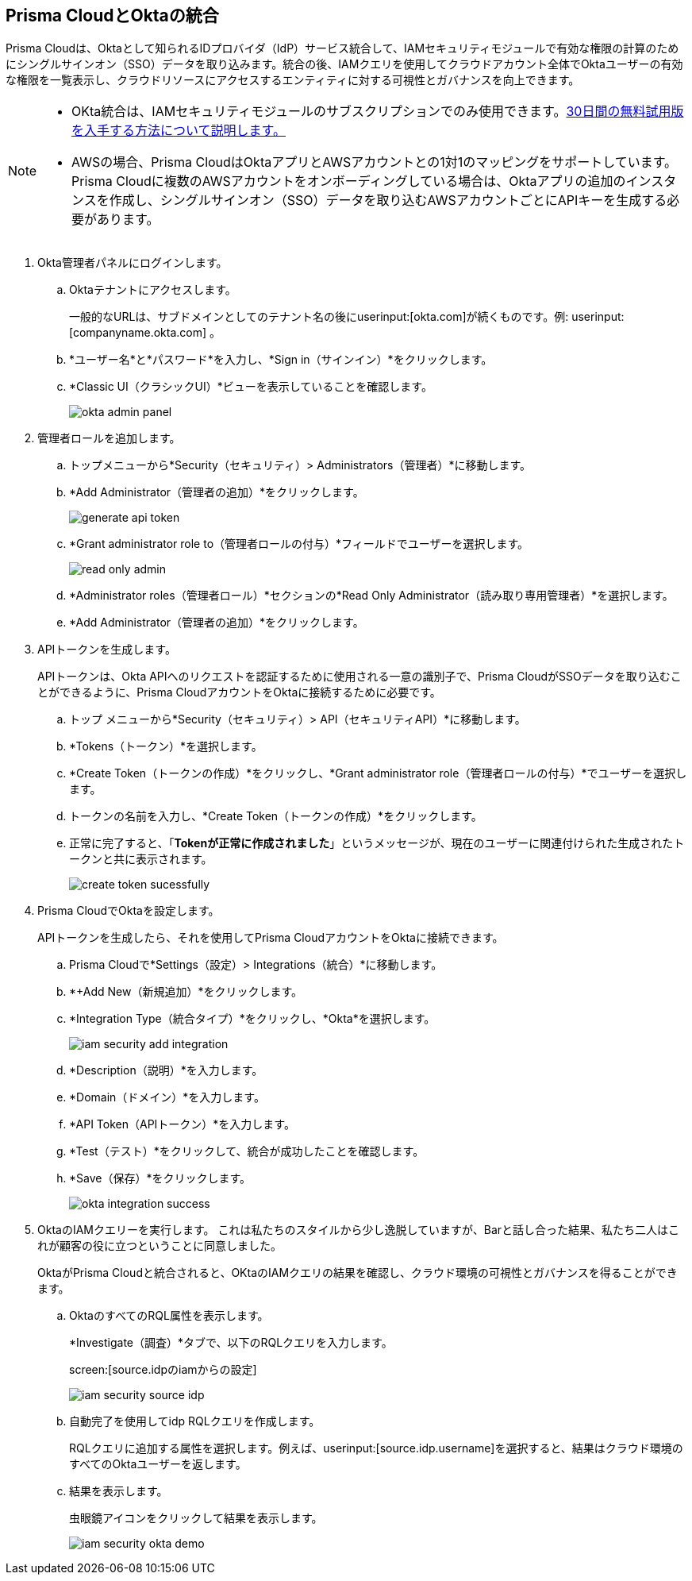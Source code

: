 :topic_type: タスク
[.task]
[#id2990b78d-1bdc-4090-a716-d899e62db060]
== Prisma CloudとOktaの統合

// Learn how to integrate Okta with Prisma Cloud so that you can see the permissions of users across your cloud accounts and increase your visibility.

Prisma Cloudは、Oktaとして知られるIDプロバイダ（IdP）サービス統合して、IAMセキュリティモジュールで有効な権限の計算のためにシングルサインオン（SSO）データを取り込みます。統合の後、IAMクエリを使用してクラウドアカウント全体でOktaユーザーの有効な権限を一覧表示し、クラウドリソースにアクセスするエンティティに対する可視性とガバナンスを向上できます。

[NOTE]
====
* OKta統合は、IAMセキュリティモジュールのサブスクリプションでのみ使用できます。xref:enable-iam-security.adoc#id0561b362-921c-4e65-baaf-39a37c78e744[30日間の無料試用版を入手する方法について説明します。]

* AWSの場合、Prisma CloudはOktaアプリとAWSアカウントとの1対1のマッピングをサポートしています。Prisma Cloudに複数のAWSアカウントをオンボーディングしている場合は、Oktaアプリの追加のインスタンスを作成し、シングルサインオン（SSO）データを取り込むAWSアカウントごとにAPIキーを生成する必要があります。
====

[.procedure]
. Okta管理者パネルにログインします。

.. Oktaテナントにアクセスします。
+
一般的なURLは、サブドメインとしてのテナント名の後にuserinput:[okta.com]が続くものです。例: userinput:[companyname.okta.com] 。

.. *ユーザー名*と*パスワード*を入力し、*Sign in（サインイン）*をクリックします。

.. *Classic UI（クラシックUI）*ビューを表示していることを確認します。
+
image::administration/okta-admin-panel.png[]

. 管理者ロールを追加します。

.. トップメニューから*Security（セキュリティ）> Administrators（管理者）*に移動します。

.. *Add Administrator（管理者の追加）*をクリックします。
+
image::administration/generate-api-token.png[]

.. *Grant administrator role to（管理者ロールの付与）*フィールドでユーザーを選択します。
+
image::administration/read-only-admin.png[]

.. *Administrator roles（管理者ロール）*セクションの*Read Only Administrator（読み取り専用管理者）*を選択します。

.. *Add Administrator（管理者の追加）*をクリックします。

. APIトークンを生成します。
+
APIトークンは、Okta APIへのリクエストを認証するために使用される一意の識別子で、Prisma CloudがSSOデータを取り込むことができるように、Prisma CloudアカウントをOktaに接続するために必要です。

.. トップ メニューから*Security（セキュリティ）> API（セキュリティAPI）*に移動します。

.. *Tokens（トークン）*を選択します。

.. *Create Token（トークンの作成）*をクリックし、*Grant administrator role（管理者ロールの付与）*でユーザーを選択します。

.. トークンの名前を入力し、*Create Token（トークンの作成）*をクリックします。

.. 正常に完了すると、「*Tokenが正常に作成されました*」というメッセージが、現在のユーザーに関連付けられた生成されたトークンと共に表示されます。
+
image::administration/create-token-sucessfully.png[]

. Prisma CloudでOktaを設定します。
+
APIトークンを生成したら、それを使用してPrisma CloudアカウントをOktaに接続できます。

.. Prisma Cloudで*Settings（設定）> Integrations（統合）*に移動します。

.. *+Add New（新規追加）*をクリックします。

.. *Integration Type（統合タイプ）*をクリックし、*Okta*を選択します。
+
image::administration/iam-security-add-integration.png[]

.. *Description（説明）*を入力します。

.. *Domain（ドメイン）*を入力します。

.. *API Token（APIトークン）*を入力します。

.. *Test（テスト）*をクリックして、統合が成功したことを確認します。

.. *Save（保存）*をクリックします。
+
image::administration/okta-integration-success.png[]

. OktaのIAMクエリーを実行します。 +++<draft-comment>これは私たちのスタイルから少し逸脱していますが、Barと話し合った結果、私たち二人はこれが顧客の役に立つということに同意しました。</draft-comment>+++
+
OktaがPrisma Cloudと統合されると、OKtaのIAMクエリの結果を確認し、クラウド環境の可視性とガバナンスを得ることができます。

.. OktaのすべてのRQL属性を表示します。
+
*Investigate（調査）*タブで、以下のRQLクエリを入力します。
+
screen:[source.idpのiamからの設定]
+
image::administration/iam-security-source-idp.png[]

.. 自動完了を使用してidp RQLクエリを作成します。
+
RQLクエリに追加する属性を選択します。例えば、userinput:[source.idp.username]を選択すると、結果はクラウド環境のすべてのOktaユーザーを返します。

.. 結果を表示します。
+
虫眼鏡アイコンをクリックして結果を表示します。
+
image::administration/iam-security-okta-demo.png[]
